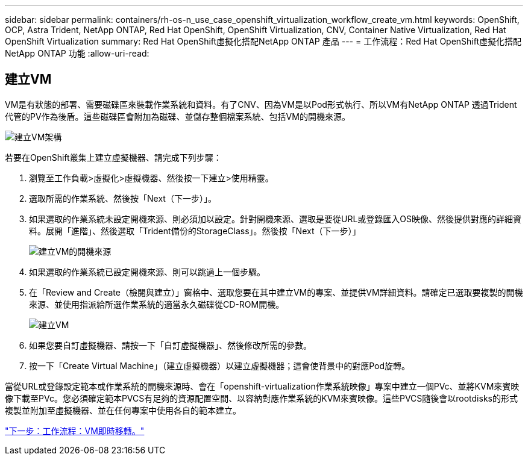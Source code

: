 ---
sidebar: sidebar 
permalink: containers/rh-os-n_use_case_openshift_virtualization_workflow_create_vm.html 
keywords: OpenShift, OCP, Astra Trident, NetApp ONTAP, Red Hat OpenShift, OpenShift Virtualization, CNV, Container Native Virtualization, Red Hat OpenShift Virtualization 
summary: Red Hat OpenShift虛擬化搭配NetApp ONTAP 產品 
---
= 工作流程：Red Hat OpenShift虛擬化搭配NetApp ONTAP 功能
:allow-uri-read: 




== 建立VM

VM是有狀態的部署、需要磁碟區來裝載作業系統和資料。有了CNV、因為VM是以Pod形式執行、所以VM有NetApp ONTAP 透過Trident代管的PV作為後盾。這些磁碟區會附加為磁碟、並儲存整個檔案系統、包括VM的開機來源。

image::redhat_openshift_image52.jpg[建立VM架構]

若要在OpenShift叢集上建立虛擬機器、請完成下列步驟：

. 瀏覽至工作負載>虛擬化>虛擬機器、然後按一下建立>使用精靈。
. 選取所需的作業系統、然後按「Next（下一步）」。
. 如果選取的作業系統未設定開機來源、則必須加以設定。針對開機來源、選取是要從URL或登錄匯入OS映像、然後提供對應的詳細資料。展開「進階」、然後選取「Trident備份的StorageClass」。然後按「Next（下一步）」
+
image::redhat_openshift_image53.JPG[建立VM的開機來源]

. 如果選取的作業系統已設定開機來源、則可以跳過上一個步驟。
. 在「Review and Create（檢閱與建立）」窗格中、選取您要在其中建立VM的專案、並提供VM詳細資料。請確定已選取要複製的開機來源、並使用指派給所選作業系統的適當永久磁碟從CD-ROM開機。
+
image::redhat_openshift_image54.JPG[建立VM]

. 如果您要自訂虛擬機器、請按一下「自訂虛擬機器」、然後修改所需的參數。
. 按一下「Create Virtual Machine」（建立虛擬機器）以建立虛擬機器；這會使背景中的對應Pod旋轉。


當從URL或登錄設定範本或作業系統的開機來源時、會在「openshift-virtualization作業系統映像」專案中建立一個PVc、並將KVM來賓映像下載至PVc。您必須確定範本PVCS有足夠的資源配置空間、以容納對應作業系統的KVM來賓映像。這些PVCS隨後會以rootdisks的形式複製並附加至虛擬機器、並在任何專案中使用各自的範本建立。

link:rh-os-n_use_case_openshift_virtualization_workflow_vm_live_migration.html["下一步：工作流程：VM即時移轉。"]
